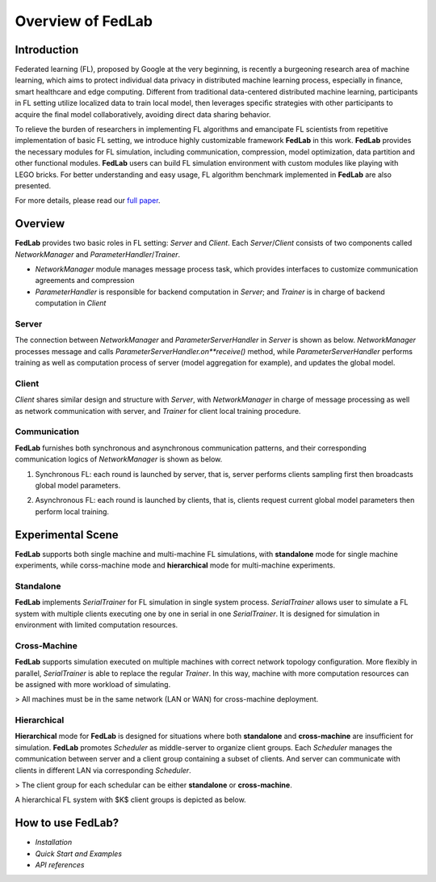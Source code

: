 
Overview of FedLab
=====================


Introduction
^^^^^^^^^^^^^^^

Federated learning (FL), proposed by Google at the very beginning, is recently a burgeoning research area of machine learning, which aims to protect individual data privacy in distributed machine learning process, especially in ﬁnance, smart healthcare and edge computing. Different from traditional data-centered distributed machine learning, participants in FL setting utilize localized data to train local model, then leverages speciﬁc strategies with other participants to acquire the ﬁnal model collaboratively, avoiding direct data sharing behavior.

To relieve the burden of researchers in implementing FL algorithms and emancipate FL scientists from repetitive implementation of basic FL setting, we introduce highly customizable framework **FedLab** in this work. **FedLab** provides the necessary modules for FL simulation, including communication, compression, model optimization, data partition and other functional modules. **FedLab** users can build FL simulation environment with custom modules like playing with LEGO bricks. For better understanding and easy usage, FL algorithm benchmark implemented in **FedLab** are also presented.

For more details, please read our `full paper`__.

.. __: https://arxiv.org/abs/2107.11621

Overview
^^^^^^^^^^^

.. image:: ../imgs/fedlab-overview.svg

**FedLab** provides two basic roles in FL setting: `Server` and `Client`. Each `Server`/`Client` consists of two components called `NetworkManager` and `ParameterHandler`/`Trainer`. 

- `NetworkManager` module manages message process task, which provides interfaces to customize communication agreements and compression
- `ParameterHandler` is responsible for backend computation in `Server`; and `Trainer` is in charge of backend computation in `Client` 


Server
-------

The connection between `NetworkManager` and `ParameterServerHandler` in `Server` is shown as below. `NetworkManager` processes message and calls `ParameterServerHandler.on**receive()` method, while `ParameterServerHandler` performs training as well as computation process of server (model aggregation for example), and updates the global model. 

.. image:: ../imgs/fedlab-server.svg


Client
-------

`Client` shares similar design and structure with `Server`, with `NetworkManager` in charge of message processing as well as network communication with server, and `Trainer` for client local training procedure.

.. image:: ../imgs/fedlab-client.svg

Communication
-------------

**FedLab** furnishes both synchronous and asynchronous communication patterns, and their corresponding communication logics of `NetworkManager` is shown as below.

1. Synchronous FL: each round is launched by server, that is, server performs clients sampling first then broadcasts global model parameters.

.. image:: ../imgs/fedlab-sychronous.svg

2. Asynchronous FL: each round is launched by clients, that is, clients request current global model parameters then perform local training.

.. image:: ../imgs/fedlab-asynchronous.svg




Experimental Scene
^^^^^^^^^^^^^^^^^^


**FedLab** supports both single machine and  multi-machine FL simulations, with **standalone** mode for single machine experiments, while corss-machine mode and **hierarchical** mode for multi-machine experiments.

Standalone
-----------
**FedLab** implements `SerialTrainer` for FL simulation in single system process. `SerialTrainer` allows user to simulate a FL system with multiple clients executing one by one in serial in one `SerialTrainer`. It is designed for simulation in environment with limited computation resources.  

.. image:: ../imgs/fedlab-SerialTrainer.svg

Cross-Machine
--------------
**FedLab** supports simulation executed on multiple machines with correct network topology conﬁguration. More ﬂexibly in parallel, `SerialTrainer` is able to replace the regular `Trainer`. In this way, machine with more computation resources can be assigned with more workload of simulating. 

> All machines must be in the same network (LAN or WAN) for cross-machine deployment.

.. image:: ../imgs/fedlab-multi_process.svg

Hierarchical
-------------

**Hierarchical** mode for **FedLab** is designed for situations where both **standalone** and **cross-machine** are insufficient for simulation. **FedLab** promotes `Scheduler` as middle-server to organize client groups. Each `Scheduler` manages the communication between server and a client group containing a subset of clients. And server can communicate with clients in different LAN via corresponding `Scheduler`. 

> The client group for each schedular can be either **standalone** or **cross-machine**.

A hierarchical FL system with $K$​ client groups is depicted as below.

.. image:: ../imgs/fedlab-hierarchical.svg

How to use FedLab?
^^^^^^^^^^^^^^^^^^

- `Installation`

- `Quick Start and Examples`  

- `API references`